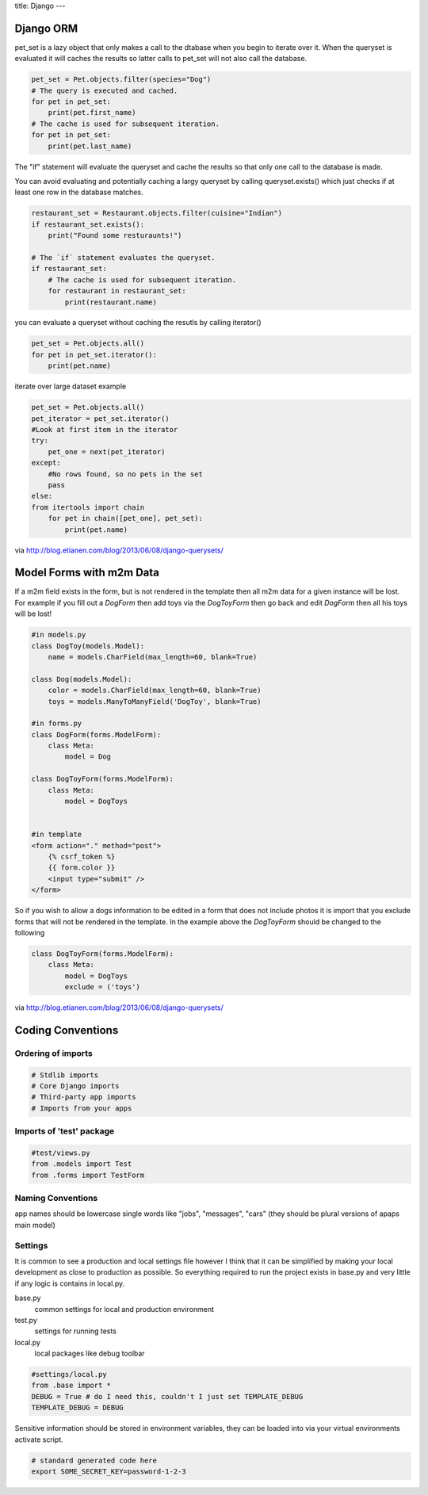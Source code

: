 title: Django
---

Django ORM
----------

pet_set is a lazy object that only makes a call to the dtabase when you begin
to iterate over it. When the queryset is evaluated it will caches the results
so latter calls to pet_set will not also call the database.

.. sourcecode:: python

    pet_set = Pet.objects.filter(species="Dog")
    # The query is executed and cached.
    for pet in pet_set:
        print(pet.first_name)
    # The cache is used for subsequent iteration.
    for pet in pet_set:
        print(pet.last_name)

The "if" statement will evaluate the queryset and cache the results so that
only one call to the database is made. 

You can avoid evaluating and potentially
caching a largy queryset by calling queryset.exists() which just checks if at
least one row in the database matches.

.. sourcecode:: python

    restaurant_set = Restaurant.objects.filter(cuisine="Indian")
    if restaurant_set.exists():
        print("Found some resturaunts!")

    # The `if` statement evaluates the queryset.
    if restaurant_set:
        # The cache is used for subsequent iteration.
        for restaurant in restaurant_set:
            print(restaurant.name)

you can evaluate a queryset without caching the resutls by calling iterator()

.. sourcecode:: python

    pet_set = Pet.objects.all()
    for pet in pet_set.iterator():
        print(pet.name)

iterate over large dataset example

.. sourcecode:: python

    pet_set = Pet.objects.all()
    pet_iterator = pet_set.iterator()
    #Look at first item in the iterator
    try:
        pet_one = next(pet_iterator)
    except:
        #No rows found, so no pets in the set
        pass
    else:
    from itertools import chain
        for pet in chain([pet_one], pet_set):
            print(pet.name)

via http://blog.etianen.com/blog/2013/06/08/django-querysets/


Model Forms with m2m Data
-------------------------

If a m2m field exists in the form, but is not rendered in the template then all m2m data for a given instance will be lost.
For example if you fill out a *DogForm* then add toys via the *DogToyForm* then go back and edit *DogForm* then all his toys will be lost!

.. sourcecode:: python

    #in models.py
    class DogToy(models.Model):
        name = models.CharField(max_length=60, blank=True)

    class Dog(models.Model):
        color = models.CharField(max_length=60, blank=True)
        toys = models.ManyToManyField('DogToy', blank=True)

    #in forms.py
    class DogForm(forms.ModelForm):
        class Meta:
            model = Dog

    class DogToyForm(forms.ModelForm):
        class Meta:
            model = DogToys


    #in template
    <form action="." method="post">
        {% csrf_token %}
        {{ form.color }}
        <input type="submit" />
    </form>

So if you wish to allow a dogs information to be edited in a form that does not include photos it is import that you exclude forms that
will not be rendered in the template. In the example above the *DogToyForm* should be changed to the following

.. sourcecode:: python

    class DogToyForm(forms.ModelForm):
        class Meta:
            model = DogToys
            exclude = ('toys')

via http://blog.etianen.com/blog/2013/06/08/django-querysets/

Coding Conventions
------------------

Ordering of imports
+++++++++++++++++++

.. sourcecode:: python

    # Stdlib imports
    # Core Django imports
    # Third-party app imports
    # Imports from your apps

Imports of 'test' package
+++++++++++++++++++++++++

.. sourcecode:: python

    #test/views.py
    from .models import Test
    from .forms import TestForm


Naming Conventions
++++++++++++++++++

app names should be lowercase single words like "jobs", "messages", "cars" 
(they should be plural versions of apaps main model)


Settings
++++++++

It is common to see a production and local settings file however I think that 
it can be simplified by making your local development as close to production
as possible. So everything required to run the project exists in base.py and
very little if any logic is contains in local.py. 

base.py
    common settings for local and production environment

test.py
    settings for running tests

local.py
    local packages like debug toolbar

.. sourcecode:: python

    #settings/local.py
    from .base import *
    DEBUG = True # do I need this, couldn't I just set TEMPLATE_DEBUG
    TEMPLATE_DEBUG = DEBUG

Sensitive information should be stored in environment variables, they can be
loaded into via your virtual environments activate script.

.. sourcecode:: shell

    # standard generated code here
    export SOME_SECRET_KEY=password-1-2-3

